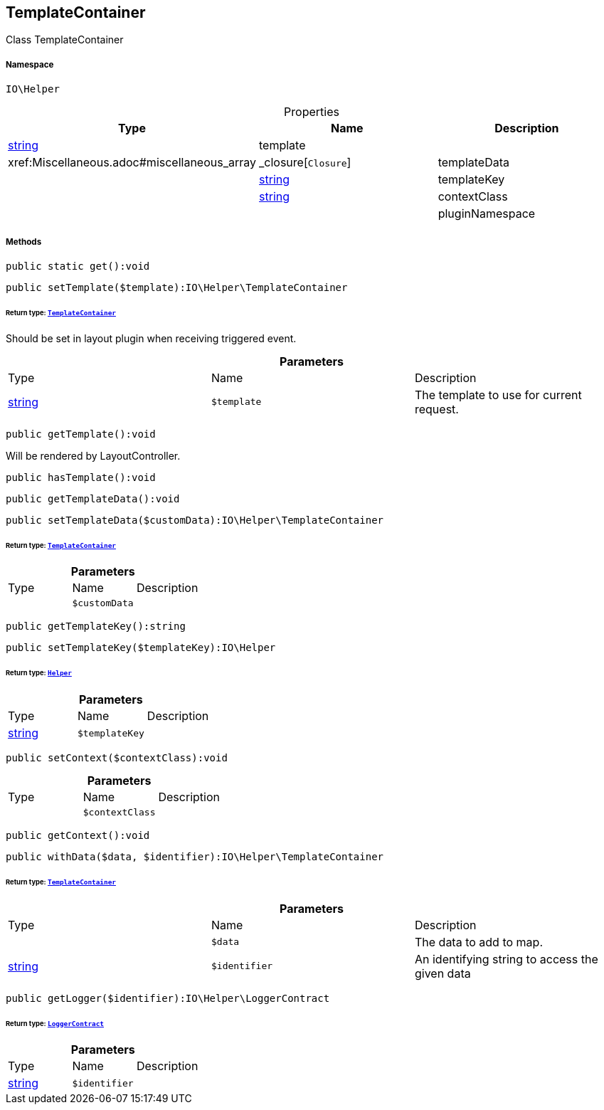 :table-caption!:
:example-caption!:
:source-highlighter: prettify
:sectids!:
[[io__templatecontainer]]
== TemplateContainer

Class TemplateContainer



===== Namespace

`IO\Helper`





.Properties
|===
|Type |Name |Description

|link:http://php.net/string[string^]
    |template
    |
|        xref:Miscellaneous.adoc#miscellaneous_array|_closure[`Closure`]
    |templateData
    |
|link:http://php.net/string[string^]
    |templateKey
    |
|link:http://php.net/string[string^]
    |contextClass
    |
|
    |pluginNamespace
    |
|===


===== Methods

[source%nowrap, php]
----

public static get():void

----

    







[source%nowrap, php]
----

public setTemplate($template):IO\Helper\TemplateContainer

----

    


====== *Return type:*        xref:Miscellaneous.adoc#miscellaneous_helper_templatecontainer[`TemplateContainer`]


Should be set in layout plugin when receiving triggered event.

.*Parameters*
|===
|Type |Name |Description
|link:http://php.net/string[string^]
a|`$template`
|The template to use for current request.
|===


[source%nowrap, php]
----

public getTemplate():void

----

    





Will be rendered by LayoutController.

[source%nowrap, php]
----

public hasTemplate():void

----

    







[source%nowrap, php]
----

public getTemplateData():void

----

    







[source%nowrap, php]
----

public setTemplateData($customData):IO\Helper\TemplateContainer

----

    


====== *Return type:*        xref:Miscellaneous.adoc#miscellaneous_helper_templatecontainer[`TemplateContainer`]




.*Parameters*
|===
|Type |Name |Description
|
a|`$customData`
|
|===


[source%nowrap, php]
----

public getTemplateKey():string

----

    







[source%nowrap, php]
----

public setTemplateKey($templateKey):IO\Helper

----

    


====== *Return type:*        xref:Miscellaneous.adoc#miscellaneous_io_helper[`Helper`]




.*Parameters*
|===
|Type |Name |Description
|link:http://php.net/string[string^]
a|`$templateKey`
|
|===


[source%nowrap, php]
----

public setContext($contextClass):void

----

    







.*Parameters*
|===
|Type |Name |Description
|
a|`$contextClass`
|
|===


[source%nowrap, php]
----

public getContext():void

----

    







[source%nowrap, php]
----

public withData($data, $identifier):IO\Helper\TemplateContainer

----

    


====== *Return type:*        xref:Miscellaneous.adoc#miscellaneous_helper_templatecontainer[`TemplateContainer`]




.*Parameters*
|===
|Type |Name |Description
|
a|`$data`
|The data to add to map.

|link:http://php.net/string[string^]
a|`$identifier`
|An identifying string to access the given data
|===


[source%nowrap, php]
----

public getLogger($identifier):IO\Helper\LoggerContract

----

    


====== *Return type:*        xref:Miscellaneous.adoc#miscellaneous_helper_loggercontract[`LoggerContract`]




.*Parameters*
|===
|Type |Name |Description
|link:http://php.net/string[string^]
a|`$identifier`
|
|===


